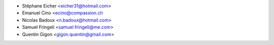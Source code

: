 * Stéphane Eicher <eicher31@hotmail.com>
* Emanuel Cino <ecino@compassion.ch
* Nicolas Badoux <n.badoux@hotmail.com>
* Samuel Fringeli <samuel.fringeli@me.com>
* Quentin Gigon <gigon.quentin@gmail.com>
